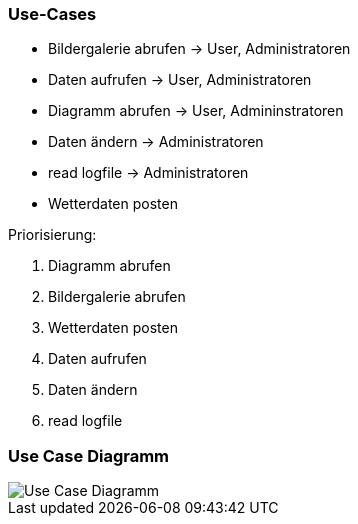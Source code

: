=== Use-Cases

* Bildergalerie abrufen -> User, Administratoren
* Daten aufrufen -> User, Administratoren
* Diagramm abrufen -> User, Admininstratoren
* Daten ändern -> Administratoren
* read logfile -> Administratoren
* Wetterdaten posten

Priorisierung:

. Diagramm abrufen
. Bildergalerie abrufen
. Wetterdaten posten
. Daten aufrufen
. Daten ändern
. read logfile


=== Use Case Diagramm

image::Use-Case_Diagramm.jpg[]





